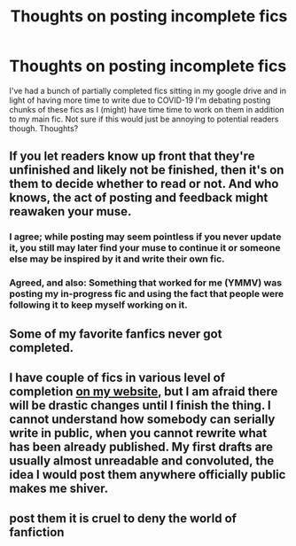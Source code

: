 #+TITLE: Thoughts on posting incomplete fics

* Thoughts on posting incomplete fics
:PROPERTIES:
:Author: Flye_Autumne
:Score: 1
:DateUnix: 1584211634.0
:DateShort: 2020-Mar-14
:FlairText: Discussion
:END:
I've had a bunch of partially completed fics sitting in my google drive and in light of having more time to write due to COVID-19 I'm debating posting chunks of these fics as I (might) have time time to work on them in addition to my main fic. Not sure if this would just be annoying to potential readers though. Thoughts?


** If you let readers know up front that they're unfinished and likely not be finished, then it's on them to decide whether to read or not. And who knows, the act of posting and feedback might reawaken your muse.
:PROPERTIES:
:Author: Darthmarrs
:Score: 4
:DateUnix: 1584212986.0
:DateShort: 2020-Mar-14
:END:

*** I agree; while posting may seem pointless if you never update it, you still may later find your muse to continue it or someone else may be inspired by it and write their own fic.
:PROPERTIES:
:Author: Ryxlwyx
:Score: 1
:DateUnix: 1584213720.0
:DateShort: 2020-Mar-14
:END:


*** Agreed, and also: Something that worked for me (YMMV) was posting my in-progress fic and using the fact that people were following it to keep myself working on it.
:PROPERTIES:
:Author: WhosThisGeek
:Score: 1
:DateUnix: 1584221373.0
:DateShort: 2020-Mar-15
:END:


** Some of my favorite fanfics never got completed.
:PROPERTIES:
:Author: OSRS_King_Graham
:Score: 1
:DateUnix: 1584213558.0
:DateShort: 2020-Mar-14
:END:


** I have couple of fics in various level of completion [[https://matej.ceplovi.cz/clanky/drafts/][on my website]], but I am afraid there will be drastic changes until I finish the thing. I cannot understand how somebody can serially write in public, when you cannot rewrite what has been already published. My first drafts are usually almost unreadable and convoluted, the idea I would post them anywhere officially public makes me shiver.
:PROPERTIES:
:Author: ceplma
:Score: 1
:DateUnix: 1584222296.0
:DateShort: 2020-Mar-15
:END:


** post them it is cruel to deny the world of fanfiction
:PROPERTIES:
:Author: flitith12
:Score: 1
:DateUnix: 1584246394.0
:DateShort: 2020-Mar-15
:END:
